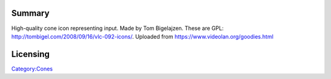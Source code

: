 Summary
-------

High-quality cone icon representing input. Made by Tom Bigelajzen. These are GPL: http://tombigel.com/2008/09/16/vlc-092-icons/. Uploaded from https://www.videolan.org/goodies.html

Licensing
---------

.. raw:: mediawiki

   {{GPL}}

`Category:Cones <Category:Cones>`__
